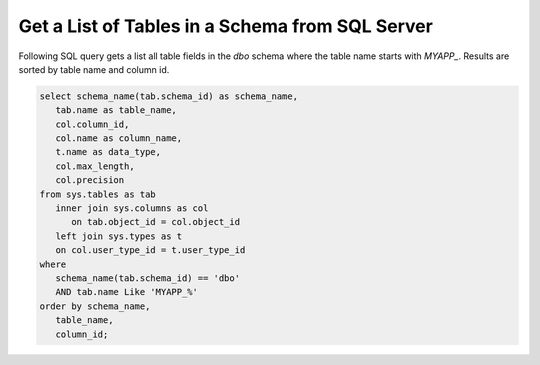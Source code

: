 Get a List of Tables in a Schema from SQL Server
==================================================

Following SQL query gets a list all table fields in the `dbo` schema
where the table name starts with `MYAPP_`. Results are sorted by
table name and column id.

.. code-block:: sql

   select schema_name(tab.schema_id) as schema_name,
      tab.name as table_name,
      col.column_id,
      col.name as column_name,
      t.name as data_type,
      col.max_length,
      col.precision
   from sys.tables as tab
      inner join sys.columns as col
         on tab.object_id = col.object_id
      left join sys.types as t
      on col.user_type_id = t.user_type_id
   where
      schema_name(tab.schema_id) == 'dbo'
      AND tab.name Like 'MYAPP_%'
   order by schema_name,
      table_name,
      column_id;

